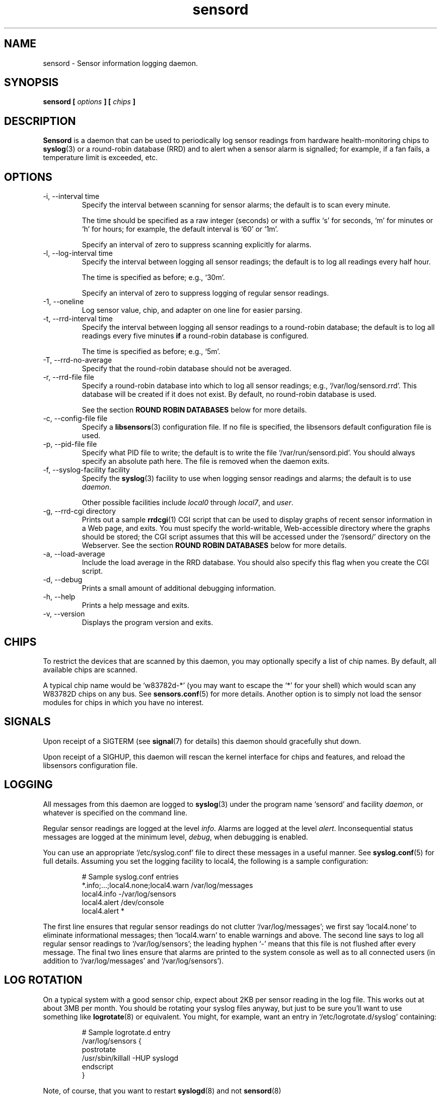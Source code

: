 .\" Copyright 1999-2002 Merlin Hughes <merlin@merlin.org>
.\" sensord is distributed under the GPL
.\"
.\" Permission is granted to make and distribute verbatim copies of this
.\" manual provided the copyright notice and this permission notice are
.\" preserved on all copies.
.\"
.\" Permission is granted to copy and distribute modified versions of this
.\" manual under the conditions for verbatim copying, provided that the
.\" entire resulting derived work is distributed under the terms of a
.\" permission notice identical to this one
.\" 
.\" Since the Linux kernel and libraries are constantly changing, this
.\" manual page may be incorrect or out-of-date.  The author(s) assume no
.\" responsibility for errors or omissions, or for damages resulting from
.\" the use of the information contained herein.  The author(s) may not
.\" have taken the same level of care in the production of this manual,
.\" which is licensed free of charge, as they might when working
.\" professionally.
.\" 
.\" Formatted or processed versions of this manual, if unaccompanied by
.\" the source, must acknowledge the copyright and authors of this work.
.\"
.TH sensord 8  "October 2007" "lm-sensors 3" "Linux System Administration"
.SH NAME
sensord \- Sensor information logging daemon.
.SH SYNOPSIS
.B sensord [
.I options
.B ] [
.I chips
.B ]

.SH DESCRIPTION
.B Sensord
is a daemon that can be used to periodically log sensor readings from
hardware health-monitoring chips to
.BR syslog (3)
or a round-robin database (RRD)
and to alert when a sensor alarm is signalled; for example, if a
fan fails, a temperature limit is exceeded, etc.

.SH OPTIONS
.IP "-i, --interval time"
Specify the interval between scanning for sensor alarms; the default is to
scan every minute.

The time should be specified as a raw integer (seconds) or with a suffix
`s' for seconds, `m' for minutes or `h' for hours; for example, the
default interval is `60' or `1m'.

Specify an interval of zero to suppress scanning explicitly for alarms.
.IP "-l, --log-interval time"
Specify the interval between logging all sensor readings; the default is
to log all readings every half hour.

The time is specified as before; e.g., `30m'.

Specify an interval of zero to suppress logging of regular sensor
readings.
.IP "-1, --oneline"
Log sensor value, chip, and adapter on one line for easier parsing.
.IP "-t, --rrd-interval time"
Specify the interval between logging all sensor readings to a round-robin
database; the default is to log all readings every five minutes
.B if
a round-robin database is configured.

The time is specified as before; e.g., `5m'.
.IP "-T, --rrd-no-average"
Specify that the round-robin database should not be averaged.

.IP "-r, --rrd-file file"
Specify a round-robin database into which to log all sensor readings;
e.g., `/var/log/sensord.rrd'. This database will be created if it does
not exist. By default, no round-robin database is used.

See the section
.B ROUND ROBIN DATABASES
below for more details.
.IP "-c, --config-file file"
Specify a
.BR libsensors (3)
configuration file. If no file is specified, the libsensors default
configuration file is used.

.IP "-p, --pid-file file"
Specify what PID file to write; the default is to write the file
`/var/run/sensord.pid'. You should always specify an absolute path
here. The file is removed when the daemon exits.
.IP "-f, --syslog-facility facility"
Specify the
.BR syslog (3)
facility to use when logging sensor readings and alarms; the default is
to use
.IR daemon .

Other possible facilities include
.IR local0
through
.IR local7 ,
and
.IR user .
.IP "-g, --rrd-cgi directory"
Prints out a sample
.BR rrdcgi (1)
CGI script that can be used to display graphs of recent sensor information
in a Web page, and exits. You must specify the world-writable, Web-accessible
directory where the graphs should be stored; the CGI script assumes that
this will be accessed under the `/sensord/' directory on the Webserver. See
the section
.B ROUND ROBIN DATABASES
below for more details.
.IP "-a, --load-average"
Include the load average in the RRD database. You should
also specify this flag when you create the CGI script.
.IP "-d, --debug"
Prints a small amount of additional debugging information.
.IP "-h, --help"
Prints a help message and exits.
.IP "-v, --version"
Displays the program version and exits.
.SH CHIPS
To restrict the devices that are scanned by this daemon, you may
optionally specify a list of chip names. By default, all available
chips are scanned.

A typical chip name would be `w83782d-*' (you may want to escape the
`*' for your shell) which would scan any W83782D chips on any bus. See
.BR sensors.conf (5)
for more details. Another option is to simply not load the sensor
modules for chips in which you have no interest.
.SH SIGNALS
Upon receipt of a SIGTERM (see
.BR signal (7)
for details) this daemon should gracefully shut down.

Upon receipt of a SIGHUP, this daemon will rescan the kernel interface
for chips and features, and reload the libsensors configuration file.
.SH LOGGING
All messages from this daemon are logged to
.BR syslog (3)
under the program name `sensord' and facility
.IR daemon ,
or whatever is specified on the command line.

Regular sensor readings are logged at the level
.IR info .
Alarms are logged at the level
.IR alert .
Inconsequential status messages are logged at
the minimum level,
.IR debug ,
when debugging is enabled.

You can use an appropriate `/etc/syslog.conf'
file to direct these messages in a useful manner. See
.BR syslog.conf (5)
for full details. Assuming you set the logging facility to local4,
the following is a sample configuration:
.IP
.nf
# Sample syslog.conf entries
*.info;...;local4.none;local4.warn  /var/log/messages
local4.info                        -/var/log/sensors
local4.alert                        /dev/console
local4.alert                        *
.fi
.PP
The first line ensures that regular sensor readings do not clutter
`/var/log/messages'; we first say `local4.none' to eliminate
informational messages; then `local4.warn' to enable warnings and
above. The second line says to log all regular sensor readings to
`/var/log/sensors'; the leading hyphen `-' means that this file
is not flushed after every message. The final two lines ensure
that alarms are printed to the system console as well as
to all connected users (in addition to `/var/log/messages' and
`/var/log/sensors').
.SH LOG ROTATION
On a typical system with a good sensor chip, expect about 2KB per sensor
reading in the log file. This works out at about 3MB per month. You
should be rotating your syslog files anyway, but just to be sure you'll
want to use something like
.BR logrotate (8)
or equivalent. You might, for example, want an entry in
`/etc/logrotate.d/syslog' containing:
.IP
.nf
# Sample logrotate.d entry
/var/log/sensors {
    postrotate
        /usr/sbin/killall -HUP syslogd
    endscript
}
.fi
.PP
Note, of course, that you want to restart
.BR syslogd (8)
and not
.BR sensord (8)
.
.SH ALARMS
Alarms generally indicate a critical condition; for example, a fan
failure or an unacceptable temperature or voltage. However, some
sensor chips do not support alarms, while others are incorrectly
configured and may signal alarms incorrectly.

Note that some drivers may lack support for alarm reporting
even though the chips they support do have alarms. As of Linux 2.6.23,
many drivers still don't report alarms in a format suitable for
libsensors 3.

.SH BEEPS
If you see `(beep)' beside any sensor reading, that just means that
your system is configured to issue an audio warning from the
motherboard if an alarm is signalled on that sensor.
.SH ROUND ROBIN DATABASES
.BR Sensord (8)
provides support for storing sensor readings in a round-robin
database. This may be a useful alternative to the use of
.BR syslog (3).

Round-robin databases are
constant-size databases that can be used to store, for example,
a week's worth of sensor readings. Subsequent readings stored
in the database will overwrite readings that are over a week
old. This capability is extremely useful because it allows
useful information to be stored in an easily-accessible
manner for a useful length of time, without the burden of
ever-growing log files.

The
.BR rrdtool (1)
utility and its associated library provide the basic framework for
the round-robin database beneath
.BR sensord (8).
In addition, the
.BR rrdcgi (1)
and
.BR rrdgraph (1)
utilities provide support for generating graphs of these data for
display in a Web page.

If you wish to use the default configuration of round-robin
database, which holds one week of sensor readings at five-minute
intervals, then simply start
.BR sensord (8)
and specify where you want the database stored. It will automatically
be created and configured using these default parameters.

If you wish readings to be stored for a longer period, or want multiple
readings to be averaged into each database entry, then you must
manually create and configure the database before starting
.BR sensord (8).
Consult the
.BR rrdcreate (1)
manual for details. Note that the database must match exactly the
names and order of sensors read by
.BR sensord (8).
It is recommended that you create the default database and then use
.BR rrdinfo (1)
to obtain this information, and/or
.BR rrdtune (1)
to change it.

After creating the round-robin database, you must then configure
your Web server to display the sensor information. This assumes that
you have a Web server preconfigured and functioning on your machine.
.BR Sensord (8)
provides a command-line option
.BR --rrd-cgi
to generate a basic CGI script to
display these graphs; you can then customize this script as desired.
Consult the
.BR rrdcgi (1)
manual for details. This CGI script requires a world-writable, Web-accessible
directory into which to write the graphs that it generates.

An example of how to set up Web-accessible graphs of recent sensor readings
follows:
.IP
.nf
sensord --log-interval 0 \\
  --load-average \\
  --rrd-file /var/log/sensord.rrd
.fi
.PP
Here, we start
.BR sensord (8)
and configure it to store readings in a round-robin database; note
that we disable logging of sensor readings to
.BR syslog (3),
and enable logging of the load average.
.IP
.nf
mkdir /var/www/sensord
chown www-data:staff /var/www/sensord
chmod a=rwxs /var/www/sensord
.fi
.PP
Here, we create a world-writable, Web-accessible directory in which
graphs will be stored; we set the ownership and permissions on this
directory appropriately. You will have to determine the location and
ownership that is appropriate for your machine.
.IP
.nf
sensord --load-average \\
  --rrd-file /var/log/sensord.rrd \\
  --rrd-cgi /var/www/sensord \\
  > /usr/lib/cgi-bin/sensord.cgi
chmod a+rx /usr/lib/cgi-bin/sensord.cgi
.fi
.PP
Here, we create
a CGI script that will display sensor readings from the database.
You must specify the location of the round-robin database, the
location of the directory where the images should be stored,
and whether you want the load average displayed. The
.BR --rrd-cgi
command-line parameter causes
.BR sensord (8)
to display a suitable CGI script on
.BR stdout
and then to exit. You will need to write this script to the CGI
bin directory of your Web server,
and edit the script if the image directory you chose is not the
`/sensord/' directory of your Web server.

Finally, you should be able to view your sensor readings from
the URL `http://localhost/cgi-bin/sensord.cgi'.
.SH MODULES
It is expected that all required sensor modules are loaded prior to
this daemon being started. This can either be achieved with a system
specific module loading scheme (e.g., listing the required modules
in the file `/etc/modules' under Debian) or with explicit
.BR modprobe (1)
commands in an init script before loading the daemon.

For example, a `sensord' initialization script might
contain (among others) the following commands:
.IP
.nf
# Sample init.d scriptlet
echo -n "Loading AMD756 module: "
modprobe i2c-amd756 || { echo Fail. ; exit 1 ; }
echo OK.
echo -n "Loading W83781D module: "
modprobe w83781d || { echo Fail. ; exit 1 ; }
echo OK.
echo -n "Starting sensord: "
daemon sensord
.fi
.PP
Ignore the platform-specific shell functions; the general idea
should be fairly clear.
.SH ERRORS
Errors encountered by this daemon are logged to
.BR syslogd (8)
after which the daemon will exit.
.SH BUGS
Round-robin database support doesn't cope with
multiple sensor chips having duplicate sensor labels.
.SH FILES
.I /etc/sensors3.conf
.br
.I /etc/sensors.conf
.RS
The system-wide
.BR libsensors (3)
configuration file. See
.BR sensors.conf (5)
for further details.
.RE
.I /etc/syslog.conf
.RS
The system-wide
.BR syslog (3)
/
.BR syslogd (8)
configuration file. See
.BR syslog.conf (5)
for further details.
.RE

.SH SEE ALSO
sensors.conf(5)
.SH AUTHORS
.B Sensord
was written by Merlin Hughes <merlin@merlin.org>. Basics of round-robin
databases were misappropriated from Mark D. Studebaker.
